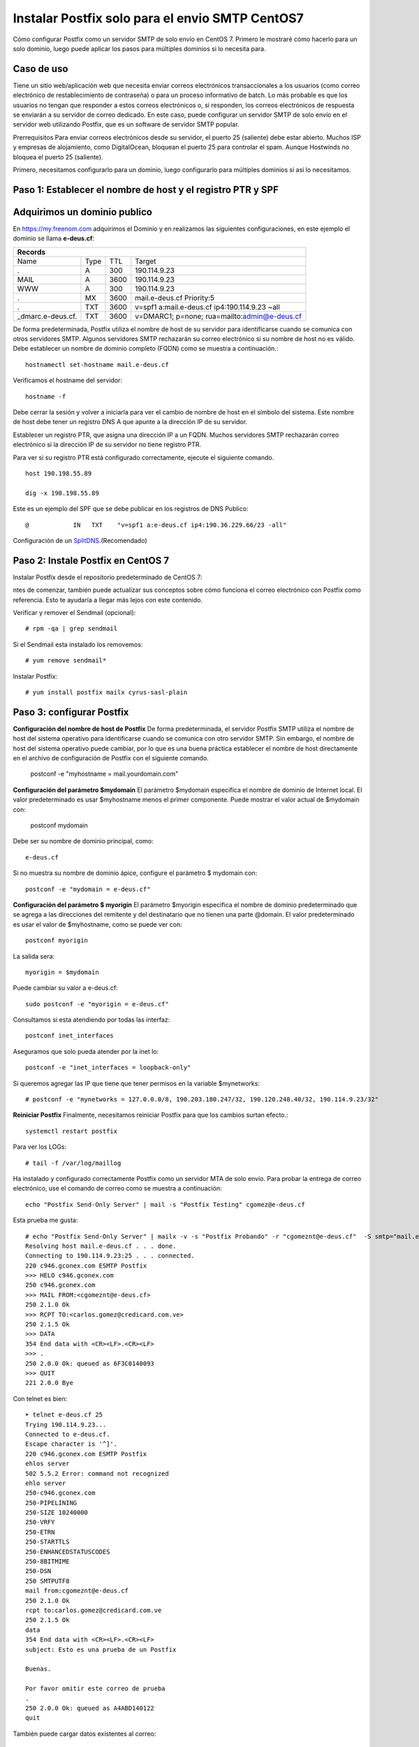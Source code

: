 Instalar Postfix solo para el envio SMTP CentOS7
=================================================

Cómo configurar Postfix como un servidor SMTP de solo envío en CentOS 7. Primero le mostraré cómo hacerlo para un solo dominio, luego puede aplicar los pasos para múltiples dominios si lo necesita para.

Caso de uso
+++++++++++++

Tiene un sitio web/aplicación web que necesita enviar correos electrónicos transaccionales a los usuarios (como correo electrónico de restablecimiento de contraseña) o para un proceso informativo de batch. Lo más probable es que los usuarios no tengan que responder a estos correos electrónicos o, si responden, los correos electrónicos de respuesta se enviarán a su servidor de correo dedicado. En este caso, puede configurar un servidor SMTP de solo envío en el servidor web utilizando Postfix, que es un software de servidor SMTP popular.

Prerrequisitos
Para enviar correos electrónicos desde su servidor, el puerto 25 (saliente) debe estar abierto. Muchos ISP y empresas de alojamiento, como DigitalOcean, bloquean el puerto 25 para controlar el spam. Aunque Hostwinds no bloquea el puerto 25 (saliente).

Primero, necesitamos configurarlo para un dominio, luego configurarlo para múltiples dominios si así lo necesitamos.

Paso 1: Establecer el nombre de host y el registro PTR y SPF
+++++++++++++++++++++++++++++

Adquirimos un dominio publico
++++++++++++++++++++++++++++++

En https://my.freenom.com adquirimos el Dominio y en realizamos las siguientes configuraciones, en este ejemplo el dominio se llama **e-deus.cf**:

+-----------------------------------------------------------------------------+
|**Records**						      		      | 
+------------------+----+-------+---------------------------------------------+
|Name	           |Type|TTL	|Target					      | 	
+------------------+----+-------+---------------------------------------------+
|.		   |A	|300	|190.114.9.23	 	      	    	      |
+------------------+----+-------+---------------------------------------------+
|MAIL		   |A	|3600	|190.114.9.23		  		      |
+------------------+----+-------+---------------------------------------------+
|WWW		   |A	|300	|190.114.9.23		      		      |
+------------------+----+-------+---------------------------------------------+
|.		   |MX	|3600	|mail.e-deus.cf	Priority:5	       	      |
+------------------+----+-------+---------------------------------------------+
|.		   |TXT	|3600	|v=spf1 a:mail.e-deus.cf ip4:190.114.9.23 ~all|
+------------------+----+-------+---------------------------------------------+
|_dmarc.e-deus.cf. |TXT	|3600	|v=DMARC1; p=none; rua=mailto:admin@e-deus.cf |
+------------------+----+-------+---------------------------------------------+

De forma predeterminada, Postfix utiliza el nombre de host de su servidor para identificarse cuando se comunica con otros servidores SMTP. Algunos servidores SMTP rechazarán su correo electrónico si su nombre de host no es válido. Debe establecer un nombre de dominio completo (FQDN) como se muestra a continuación.::

	hostnamectl set-hostname mail.e-deus.cf

Verificamos el hostname del servidor::

	hostname -f

Debe cerrar la sesión y volver a iniciarla para ver el cambio de nombre de host en el símbolo del sistema. Este nombre de host debe tener un registro DNS A que apunte a la dirección IP de su servidor.

Establecer un registro PTR, que asigna una dirección IP a un FQDN. Muchos servidores SMTP rechazarán correo electrónico si la dirección IP de su servidor no tiene registro PTR.

Para ver si su registro PTR está configurado correctamente, ejecute el siguiente comando. ::

	host 190.198.55.89

	dig -x 190.198.55.89

Este es un ejemplo del SPF que se debe publicar en los registros de DNS Publico::

	  @            IN   TXT    "v=spf1 a:e-deus.cf ip4:190.36.229.66/23 -all"

Configuración de un `SplitDNS <https://github.com/cgomeznt/Zimbra/blob/main/guia/SplitDNS.rst>`_.(Recomendado) 

Paso 2: Instale Postfix en CentOS 7
+++++++++++++++++++++

Instalar Postfix desde el repositorio predeterminado de CentOS 7::

ntes de comenzar, también puede actualizar sus conceptos sobre cómo funciona el correo electrónico con Postfix como referencia. Esto te ayudaría a llegar más lejos con este contenido.

Verificar y remover el Sendmail (opcional)::

	# rpm -qa | grep sendmail

Si el Sendmail esta instalado los removemos::

	# yum remove sendmail*
	
Instalar Postfix::

	# yum install postfix mailx cyrus-sasl-plain

Paso 3: configurar Postfix
++++++++++++++++

**Configuración del nombre de host de Postfix**
De forma predeterminada, el servidor Postfix SMTP utiliza el nombre de host del sistema operativo para identificarse cuando se comunica con otro servidor SMTP. Sin embargo, el nombre de host del sistema operativo puede cambiar, por lo que es una buena práctica establecer el nombre de host directamente en el archivo de configuración de Postfix con el siguiente comando.

	postconf -e "myhostname = mail.yourdomain.com"

**Configuración del parámetro $mydomain**
El parámetro $mydomain especifica el nombre de dominio de Internet local. El valor predeterminado es usar $myhostname menos el primer componente. Puede mostrar el valor actual de $mydomain con:

	postconf mydomain

Debe ser su nombre de dominio principal, como::

	e-deus.cf

Si no muestra su nombre de dominio ápice, configure el parámetro $ mydomain con::

	postconf -e "mydomain = e-deus.cf"

**Configuración del parámetro $ myorigin**
El parámetro $myorigin especifica el nombre de dominio predeterminado que se agrega a las direcciones del remitente y del destinatario que no tienen una parte @domain. El valor predeterminado es usar el valor de $myhostname, como se puede ver con::


	postconf myorigin

La salida sera::

	myorigin = $mydomain


Puede cambiar su valor a e-deus.cf::

	sudo postconf -e "myorigin = e-deus.cf"

Consultamos si esta atendiendo por todas las interfaz::

	postconf inet_interfaces

Aseguramos que solo pueda atender por la inet lo::

	postconf -e "inet_interfaces = loopback-only"

Si queremos agregar las IP que tiene que tener permisos en la variable $mynetworks::

	# postconf -e "mynetworks = 127.0.0.0/8, 190.203.180.247/32, 190.120.248.40/32, 190.114.9.23/32"

**Reiniciar Postfix**
Finalmente, necesitamos reiniciar Postfix para que los cambios surtan efecto.::

	systemctl restart postfix

Para ver los LOGs::

	# tail -f /var/log/maillog 


Ha instalado y configurado correctamente Postfix como un servidor MTA de solo envío. Para probar la entrega de correo electrónico, use el comando de correo como se muestra a continuación::

	echo "Postfix Send-Only Server" | mail -s "Postfix Testing" cgomez@e-deus.cf
	
Esta prueba me gusta::

	# echo "Postfix Send-Only Server" | mailx -v -s "Postfix Probando" -r "cgomeznt@e-deus.cf"  -S smtp="mail.e-deus.cf:25" carlos.gomez@credicard.com.ve
	Resolving host mail.e-deus.cf . . . done.
	Connecting to 190.114.9.23:25 . . . connected.
	220 c946.gconex.com ESMTP Postfix
	>>> HELO c946.gconex.com
	250 c946.gconex.com
	>>> MAIL FROM:<cgomeznt@e-deus.cf>
	250 2.1.0 Ok
	>>> RCPT TO:<carlos.gomez@credicard.com.ve>
	250 2.1.5 Ok
	>>> DATA
	354 End data with <CR><LF>.<CR><LF>
	>>> .
	250 2.0.0 Ok: queued as 6F3C0140093
	>>> QUIT
	221 2.0.0 Bye

Con telnet es bien::

	➤ telnet e-deus.cf 25
	Trying 190.114.9.23...
	Connected to e-deus.cf.
	Escape character is '^]'.
	220 c946.gconex.com ESMTP Postfix
	ehlos server
	502 5.5.2 Error: command not recognized
	ehlo server
	250-c946.gconex.com
	250-PIPELINING
	250-SIZE 10240000
	250-VRFY
	250-ETRN
	250-STARTTLS
	250-ENHANCEDSTATUSCODES
	250-8BITMIME
	250-DSN
	250 SMTPUTF8
	mail from:cgomeznt@e-deus.cf
	250 2.1.0 Ok
	rcpt to:carlos.gomez@credicard.com.ve
	250 2.1.5 Ok
	data
	354 End data with <CR><LF>.<CR><LF>
	subject: Esto es una prueba de un Postfix

	Buenas.

	Por favor omitir este correo de prueba
	.
	250 2.0.0 Ok: queued as A4ABD140122
	quit


También puede cargar datos existentes al correo::

	mail -s "Mail Subject" cgomez@e-deus.cf < /home/jmutai/file.txt

En el log deberá ver algo como esto::

	Feb 16 00:56:11 c946 postfix/smtpd[20556]: connect from c946.gconex.com[190.114.9.23]
	Feb 16 00:56:11 c946 postfix/smtpd[20556]: CF73714011A: client=c946.gconex.com[190.114.9.23]
	Feb 16 00:56:11 c946 postfix/cleanup[20558]: CF73714011A: message-id=<63ed7f2b.RO9Q8zW10RWg75D5%cgomeznt@e-deus.cf>
	Feb 16 00:56:11 c946 postfix/qmgr[20546]: CF73714011A: from=<cgomeznt@e-deus.cf>, size=559, nrcpt=1 (queue active)
	Feb 16 00:56:11 c946 postfix/smtpd[20556]: disconnect from c946.gconex.com[190.114.9.23] helo=1 mail=1 rcpt=1 data=1 quit=1 commands=5
	Feb 16 00:56:14 c946 postfix/smtp[20559]: CF73714011A: to=<cgomeznt@gmail.com>, relay=gmail-smtp-in.l.google.com[108.177.13.26]:25, delay=2.6, delays=0.02/0.03/2.3/0.23, dsn=2.0.0, status=sent (250 2.0.0 OK  1676508974 h15-20020ab0334f000000b006877f2807fbsi48590uap.94 - gsmtp)
	Feb 16 00:56:14 c946 postfix/qmgr[20546]: CF73714011A: removed


Consultamos el Maildir del usuario::

	ls -ltr /home/cgomez/Maildir/new/
	total 16
	-rw------- 1 cgomez cgomez  472 mar 31 19:03 1617231819.Vfe02I17612bfM673812.debian

Leemos el correo::

	cat  /home/cgomez/Maildir/new/1617231819.Vfe02I17612bfM673812.debian
	Return-Path: <root@debian.example.local>
	X-Original-To: cgomez@e-deus.cf
	Delivered-To: cgomez@e-deus.cf
	Received: by mail.e-deus.cf (Postfix, from userid 0)
		id 9B37C46CD6; Wed, 31 Mar 2021 19:03:39 -0400 (-04)
	Subject: This is the subject line
	To: <cgomez@e-deus.cf>
	X-Mailer: mail (GNU Mailutils 3.5)
	Message-Id: <20210331230339.9B37C46CD6@mail.e-deus.cf>
	Date: Wed, 31 Mar 2021 19:03:39 -0400 (-04)
	From: root <root@debian.example.local>

	This is the body of the email

Esta configuración, la dirección en el campo **FROM** para los correos electrónicos será yourusername@mail.e-deus.cf, donde yourusername es su nombre de usuario de Linux y mail.e-deus.cf es el dominio configurado en el nombre de host de su servidor. Si cambia su nombre de usuario, la dirección **FROM** también cambiará.

Para hacer las pruebas a los dominios externos, hacer lo mismo y colocar la rutas validas, ejemplo, cgomez@gmail, cgomez@yahoo.

No olvidemos para que pueda ser aceptado por los dominios externos el envío de email, debemos cumplir con las convenciones de correo, como tener un DNS el registro MX y su tipo A, el PTR, tener un SPF, tener una IP estática, no estar en listas negras, etc...etc.
